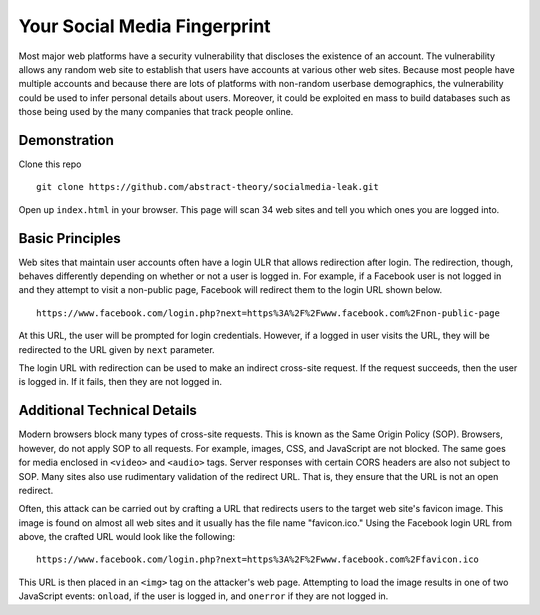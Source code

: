 Your Social Media Fingerprint
=============================

Most major web platforms have a security vulnerability that discloses the existence of an account. The vulnerability allows any random web site to establish that users have accounts at various other web sites. Because most people have multiple accounts and because there are lots of platforms with non-random userbase demographics, the vulnerability could be used to infer personal details about users. Moreover, it could be exploited en mass to build databases such as those being used by the many companies that track people online.

Demonstration
-------------
Clone this repo

::

    git clone https://github.com/abstract-theory/socialmedia-leak.git

Open up ``index.html`` in your browser. This page will scan 34 web sites and tell you which ones you are logged into.

Basic Principles
------------------

Web sites that maintain user accounts often have a login ULR that allows redirection after login. The redirection, though, behaves differently depending on whether or not a user is logged in.  For example, if a Facebook user is not logged in and they attempt to visit a non-public page, Facebook will redirect them to the login URL shown below.

::

    https://www.facebook.com/login.php?next=https%3A%2F%2Fwww.facebook.com%2Fnon-public-page

At this URL, the user will be prompted for login credentials. However, if a logged in user visits the URL, they will be redirected to the URL given by ``next`` parameter.

The login URL with redirection can be used to make an indirect cross-site request. If the request succeeds, then the user is logged in. If it fails, then they are not logged in.

Additional Technical Details
----------------------------
Modern browsers block many types of cross-site requests. This is known as the Same Origin Policy (SOP). Browsers, however, do not apply SOP to all requests. For example, images, CSS, and JavaScript are not blocked. The same goes for media enclosed in ``<video>`` and ``<audio>`` tags. Server responses with certain CORS headers are also not subject to SOP. Many sites also use rudimentary validation of the redirect URL. That is, they ensure that the URL is not an open redirect.

Often, this attack can be carried out by crafting a URL that redirects users to the target web site's favicon image. This image is found on almost all web sites and it usually has the file name "favicon.ico." Using the Facebook login URL from above, the crafted URL would look like the following:

::

    https://www.facebook.com/login.php?next=https%3A%2F%2Fwww.facebook.com%2Ffavicon.ico

This URL is then placed in an ``<img>`` tag on the attacker's web page. Attempting to load the image results in one of two JavaScript events: ``onload``, if the user is logged in, and ``onerror`` if they are not logged in.
